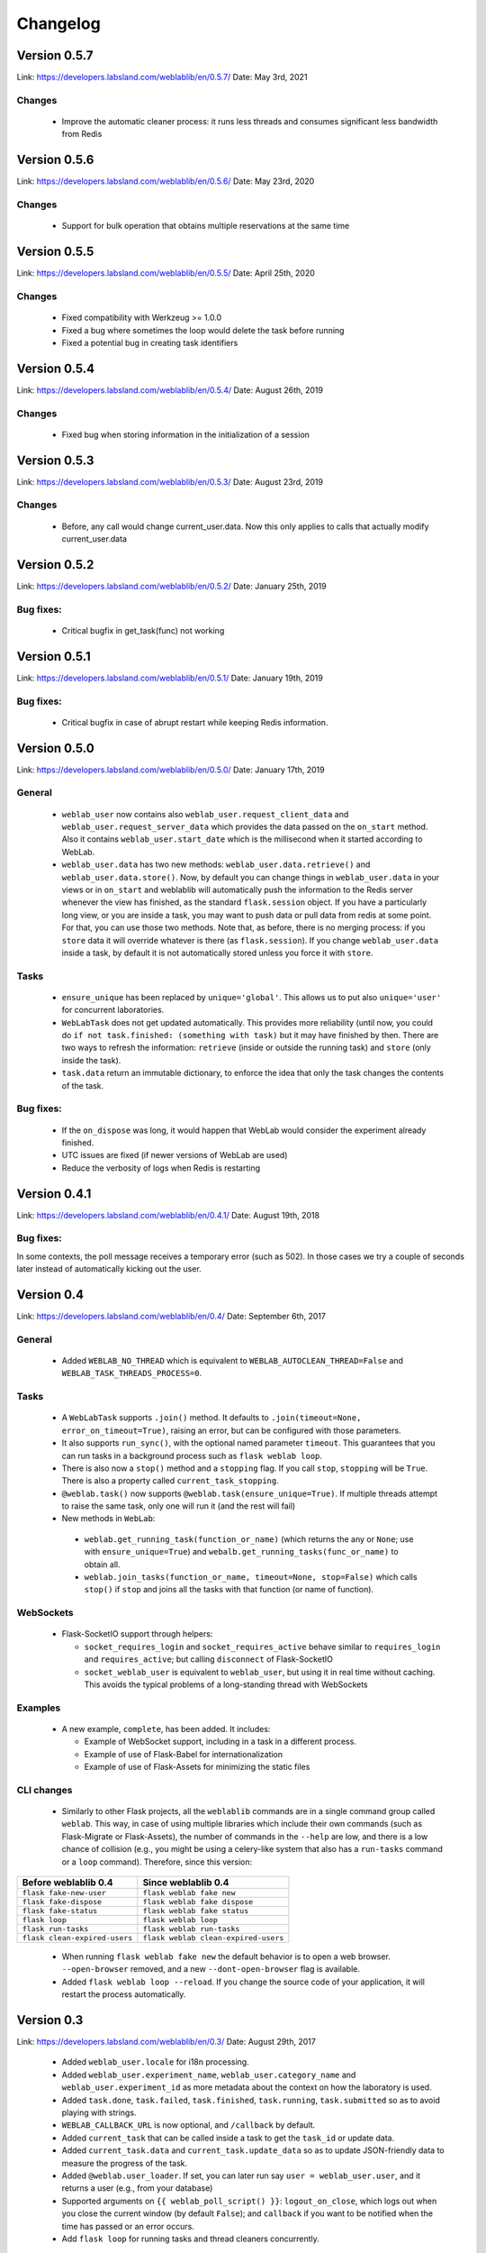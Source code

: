 .. _changelog:

Changelog
=========

Version 0.5.7
-------------

Link: https://developers.labsland.com/weblablib/en/0.5.7/
Date: May 3rd, 2021

Changes
^^^^^^^

 * Improve the automatic cleaner process: it runs less threads and consumes significant less bandwidth from Redis

Version 0.5.6
-------------

Link: https://developers.labsland.com/weblablib/en/0.5.6/
Date: May 23rd, 2020

Changes
^^^^^^^

 * Support for bulk operation that obtains multiple reservations at the same time

Version 0.5.5
-------------

Link: https://developers.labsland.com/weblablib/en/0.5.5/
Date: April 25th, 2020

Changes
^^^^^^^

 * Fixed compatibility with Werkzeug >= 1.0.0
 * Fixed a bug where sometimes the loop would delete the task before running
 * Fixed a potential bug in creating task identifiers

Version 0.5.4
-------------

Link: https://developers.labsland.com/weblablib/en/0.5.4/
Date: August 26th, 2019

Changes
^^^^^^^

 * Fixed bug when storing information in the initialization of a session

Version 0.5.3
-------------

Link: https://developers.labsland.com/weblablib/en/0.5.3/
Date: August 23rd, 2019

Changes
^^^^^^^

 * Before, any call would change current_user.data. Now this only applies to calls that actually modify current_user.data


Version 0.5.2
-------------

Link: https://developers.labsland.com/weblablib/en/0.5.2/
Date: January 25th, 2019

Bug fixes:
^^^^^^^^^^

 * Critical bugfix in get_task(func) not working

Version 0.5.1
-------------

Link: https://developers.labsland.com/weblablib/en/0.5.1/
Date: January 19th, 2019

Bug fixes:
^^^^^^^^^^

 * Critical bugfix in case of abrupt restart while keeping Redis information.


Version 0.5.0
-------------

Link: https://developers.labsland.com/weblablib/en/0.5.0/
Date: January 17th, 2019

General
^^^^^^^

 * ``weblab_user`` now contains also ``weblab_user.request_client_data`` and ``weblab_user.request_server_data`` which provides the data passed on the ``on_start`` method. Also it contains ``weblab_user.start_date`` which is the millisecond when it started according to WebLab.
 * ``weblab_user.data`` has two new methods: ``weblab_user.data.retrieve()`` and ``weblab_user.data.store()``. Now, by default you can change things in ``weblab_user.data`` in your views or in ``on_start`` and weblablib will automatically push the information to the Redis server whenever the view has finished, as the standard ``flask.session`` object. If you have a particularly long view, or you are inside a task, you may want to push data or pull data from redis at some point. For that, you can use those two methods. Note that, as before, there is no merging process: if you ``store`` data it will override whatever is there (as ``flask.session``). If you change ``weblab_user.data`` inside a task, by default it is not automatically stored unless you force it with ``store``.

Tasks
^^^^^

 * ``ensure_unique`` has been replaced by ``unique='global'``. This allows us to put also ``unique='user'`` for concurrent laboratories.
 * ``WebLabTask`` does not get updated automatically. This provides more reliability (until now, you could do ``if not task.finished: (something with task)`` but it may have finished by then. There are two ways to refresh the information: ``retrieve`` (inside or outside the running task) and ``store`` (only inside the task).
 * ``task.data`` return an immutable dictionary, to enforce the idea that only the task changes the contents of the task.

Bug fixes:
^^^^^^^^^^

 * If the ``on_dispose`` was long, it would happen that WebLab would consider the experiment already finished.
 * UTC issues are fixed (if newer versions of WebLab are used)
 * Reduce the verbosity of logs when Redis is restarting


Version 0.4.1
-------------

Link: https://developers.labsland.com/weblablib/en/0.4.1/
Date: August 19th, 2018

Bug fixes:
^^^^^^^^^^

In some contexts, the poll message receives a temporary error (such as 502). In those cases we try a couple of seconds later instead of automatically kicking out the user.


Version 0.4
-----------

Link: https://developers.labsland.com/weblablib/en/0.4/
Date: September 6th, 2017

General
^^^^^^^

 * Added ``WEBLAB_NO_THREAD`` which is equivalent to ``WEBLAB_AUTOCLEAN_THREAD=False`` and ``WEBLAB_TASK_THREADS_PROCESS=0``.

Tasks
^^^^^

 * A ``WebLabTask`` supports ``.join()`` method. It defaults to ``.join(timeout=None, error_on_timeout=True)``,  raising an error, but can be configured with those parameters.
 * It also supports ``run_sync()``, with the optional named parameter ``timeout``. This guarantees that you can run tasks in a background process such as ``flask weblab loop``.
 * There is also now a ``stop()`` method and a ``stopping`` flag. If you call ``stop``, ``stopping`` will be ``True``. There is also a property called ``current_task_stopping``.
 * ``@weblab.task()`` now supports ``@weblab.task(ensure_unique=True)``. If multiple threads attempt to raise the same task, only one will run it (and the rest will fail)
 * New methods in ``WebLab``:
 
  * ``weblab.get_running_task(function_or_name)`` (which returns the any or ``None``; use with ``ensure_unique=True``) and ``webalb.get_running_tasks(func_or_name)`` to obtain all.
  * ``weblab.join_tasks(function_or_name, timeout=None, stop=False)`` which calls ``stop()`` if ``stop`` and joins all the tasks with that function (or name of function).

WebSockets
^^^^^^^^^^

 * Flask-SocketIO support through helpers:

   * ``socket_requires_login`` and ``socket_requires_active`` behave similar to ``requires_login`` and ``requires_active``; but calling ``disconnect`` of Flask-SocketIO
   * ``socket_weblab_user`` is equivalent to ``weblab_user``, but using it in real time without caching. This avoids the typical problems of a long-standing thread with WebSockets

Examples
^^^^^^^^

 * A new example, ``complete``, has been added. It includes:

   * Example of WebSocket support, including in a task in a different process.
   * Example of use of Flask-Babel for internationalization
   * Example of use of Flask-Assets for minimizing the static files


CLI changes
^^^^^^^^^^^

  * Similarly to other Flask projects, all the ``weblablib`` commands are in a single command group called ``weblab``. This way, in case of using multiple libraries which include their own commands (such as Flask-Migrate or Flask-Assets), the number of commands in the ``--help`` are low, and there is a low chance of collision (e.g., you might be using a celery-like system that also has a ``run-tasks`` command or a ``loop`` command). Therefore, since this version:


.. tabularcolumns:: |p{6.5cm}|p{8.5cm}|

================================= =========================================
**Before weblablib 0.4**          **Since weblablib 0.4**
================================= =========================================
``flask fake-new-user``           ``flask weblab fake new``
``flask fake-dispose``            ``flask weblab fake dispose``
``flask fake-status``             ``flask weblab fake status``
``flask loop``                    ``flask weblab loop``
``flask run-tasks``               ``flask weblab run-tasks``
``flask clean-expired-users``     ``flask weblab clean-expired-users``
================================= =========================================

 * When running ``flask weblab fake new`` the default behavior is to open a web browser. ``--open-browser`` removed, and a new ``--dont-open-browser`` flag is available.
 * Added ``flask weblab loop --reload``. If you change the source code of your application, it will restart the process automatically.

Version 0.3
-----------

Link: https://developers.labsland.com/weblablib/en/0.3/
Date: August 29th, 2017

 * Added ``weblab_user.locale`` for i18n processing.
 * Added ``weblab_user.experiment_name``, ``weblab_user.category_name`` and ``weblab_user.experiment_id`` as more metadata about the context on how the laboratory is used.
 * Added ``task.done``, ``task.failed``, ``task.finished``, ``task.running``, ``task.submitted`` so as to avoid playing with strings.
 * ``WEBLAB_CALLBACK_URL`` is now optional, and ``/callback`` by default.
 * Added ``current_task`` that can be called inside a task to get the ``task_id`` or update data.
 * Added ``current_task.data`` and ``current_task.update_data`` so as to update JSON-friendly data to measure the progress of the task.
 * Added ``@weblab.user_loader``. If set, you can later run say ``user = weblab_user.user``, and it returns a user (e.g., from your database)
 * Supported arguments on ``{{ weblab_poll_script() }}``: ``logout_on_close``, which logs out when you close the current window (by default ``False``); and ``callback`` if you want to be notified when the time has passed or an error occurs.
 * Add ``flask loop`` for running tasks and thread cleaners concurrently.

Version 0.2
-----------

Link: https://developers.labsland.com/weblablib/en/0.2/
Date: August 26th, 2017

Version 0.1 was uploaded to Pypi, etc., but was not production ready (no tests, docs, some bugs, etc.)
